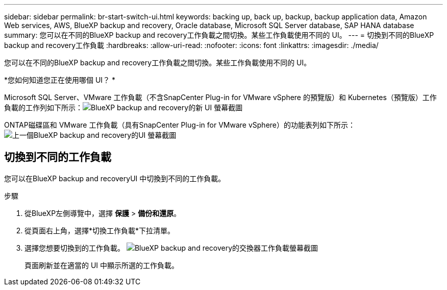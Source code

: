 ---
sidebar: sidebar 
permalink: br-start-switch-ui.html 
keywords: backing up, back up, backup, backup application data, Amazon Web services, AWS, BlueXP backup and recovery, Oracle database, Microsoft SQL Server database, SAP HANA database 
summary: 您可以在不同的BlueXP backup and recovery工作負載之間切換。某些工作負載使用不同的 UI。 
---
= 切換到不同的BlueXP backup and recovery工作負載
:hardbreaks:
:allow-uri-read: 
:nofooter: 
:icons: font
:linkattrs: 
:imagesdir: ./media/


[role="lead"]
您可以在不同的BlueXP backup and recovery工作負載之間切換。某些工作負載使用不同的 UI。

*您如何知道您正在使用哪個 UI？ *

Microsoft SQL Server、VMware 工作負載（不含SnapCenter Plug-in for VMware vSphere 的預覽版）和 Kubernetes（預覽版）工作負載的工作列如下所示：image:screen-br-menu-unified.png["BlueXP backup and recovery的新 UI 螢幕截圖"]

ONTAP磁碟區和 VMware 工作負載（具有SnapCenter Plug-in for VMware vSphere）的功能表列如下所示：image:screen-br-menu-legacy.png["上一個BlueXP backup and recovery的UI 螢幕截圖"]



== 切換到不同的工作負載

您可以在BlueXP backup and recoveryUI 中切換到不同的工作負載。

.步驟
. 從BlueXP左側導覽中，選擇 *保護* > *備份和還原*。
. 從頁面右上角，選擇*切換工作負載*下拉清單。
. 選擇您想要切換到的工作負載。 image:screen-br-menu-switch-ui.png["BlueXP backup and recovery的交換器工作負載螢幕截圖"]
+
頁面刷新並在適當的 UI 中顯示所選的工作負載。


